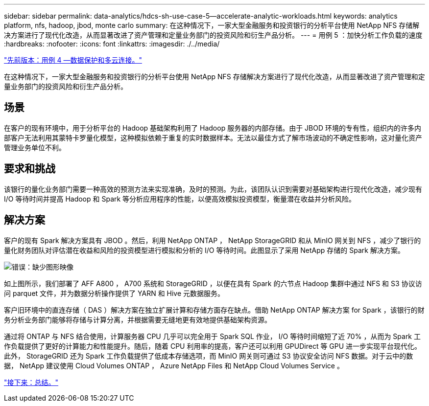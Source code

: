 ---
sidebar: sidebar 
permalink: data-analytics/hdcs-sh-use-case-5--accelerate-analytic-workloads.html 
keywords: analytics platform, nfs, hadoop, jbod, monte carlo 
summary: 在这种情况下，一家大型金融服务和投资银行的分析平台使用 NetApp NFS 存储解决方案进行了现代化改造，从而显著改进了资产管理和定量业务部门的投资风险和衍生产品分析。 
---
= 用例 5 ：加快分析工作负载的速度
:hardbreaks:
:nofooter: 
:icons: font
:linkattrs: 
:imagesdir: ./../media/


link:hdcs-sh-use-case-4--data-protection-and-multicloud-connectivity.html["先前版本：用例 4 —数据保护和多云连接。"]

在这种情况下，一家大型金融服务和投资银行的分析平台使用 NetApp NFS 存储解决方案进行了现代化改造，从而显著改进了资产管理和定量业务部门的投资风险和衍生产品分析。



== 场景

在客户的现有环境中，用于分析平台的 Hadoop 基础架构利用了 Hadoop 服务器的内部存储。由于 JBOD 环境的专有性，组织内的许多内部客户无法利用其蒙特卡罗量化模型，这种模拟依赖于重复的实时数据样本。无法以最佳方式了解市场波动的不确定性影响，这对量化资产管理业务单位不利。



== 要求和挑战

该银行的量化业务部门需要一种高效的预测方法来实现准确，及时的预测。为此，该团队认识到需要对基础架构进行现代化改造，减少现有 I/O 等待时间并提高 Hadoop 和 Spark 等分析应用程序的性能，以便高效模拟投资模型，衡量潜在收益并分析风险。



== 解决方案

客户的现有 Spark 解决方案具有 JBOD 。然后，利用 NetApp ONTAP ， NetApp StorageGRID 和从 MinIO 网关到 NFS ，减少了银行的量化财务团队对评估潜在收益和风险的投资模型进行模拟和分析的 I/O 等待时间。此图显示了采用 NetApp 存储的 Spark 解决方案。

image:hdcs-sh-image13.png["错误：缺少图形映像"]

如上图所示，我们部署了 AFF A800 ， A700 系统和 StorageGRID ，以便在具有 Spark 的六节点 Hadoop 集群中通过 NFS 和 S3 协议访问 parquet 文件，并为数据分析操作提供了 YARN 和 Hive 元数据服务。

客户旧环境中的直连存储（ DAS ）解决方案在独立扩展计算和存储方面存在缺点。借助 NetApp ONTAP 解决方案 for Spark ，该银行的财务分析业务部门能够将存储与计算分离，并根据需要无缝地更有效地提供基础架构资源。

通过将 ONTAP 与 NFS 结合使用，计算服务器 CPU 几乎可以完全用于 Spark SQL 作业， I/O 等待时间缩短了近 70% ，从而为 Spark 工作负载提供了更好的计算能力和性能提升。随后，随着 CPU 利用率的提高，客户还可以利用 GPUDirect 等 GPU 进一步实现平台现代化。此外， StorageGRID 还为 Spark 工作负载提供了低成本存储选项，而 MinIO 网关则可通过 S3 协议安全访问 NFS 数据。对于云中的数据， NetApp 建议使用 Cloud Volumes ONTAP ， Azure NetApp Files 和 NetApp Cloud Volumes Service 。

link:hdcs-sh-conclusion.html["接下来：总结。"]
